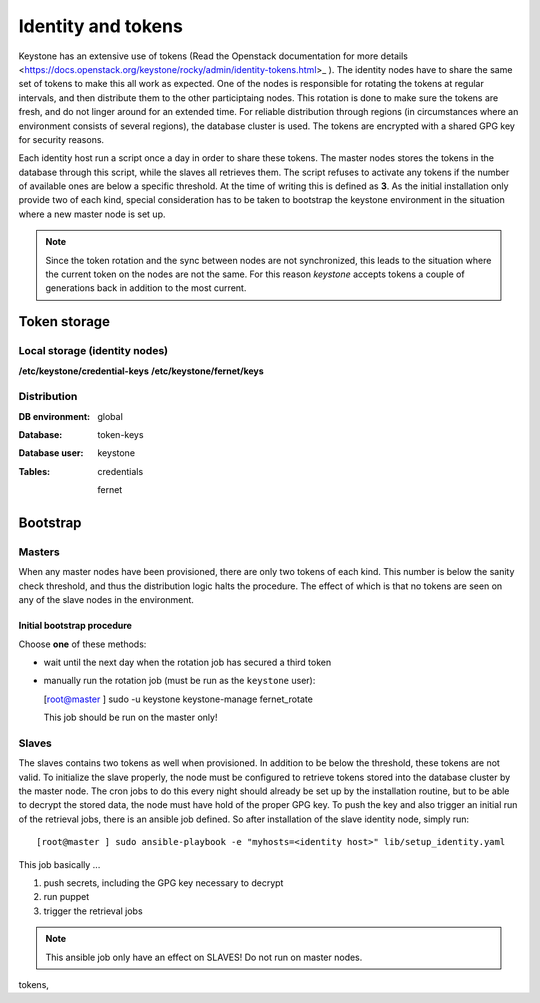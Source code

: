 ===================
Identity and tokens
===================

Keystone has an extensive use of tokens (Read the Openstack documentation for
more details <https://docs.openstack.org/keystone/rocky/admin/identity-tokens.html>_ ).
The identity nodes have to share the same set of tokens to make this all work as
expected. One of the nodes is responsible for rotating the tokens at regular
intervals, and then distribute them to the other participtaing nodes. This
rotation is done to make sure the tokens are fresh, and do not linger around for
an extended time. For reliable distribution through regions (in circumstances where an environment
consists of several regions), the database cluster is used. The tokens are
encrypted with a shared GPG key for security reasons.

Each identity host run a script once a day in order to share these tokens. The
master nodes stores the tokens in the database through this script, while the
slaves all retrieves them. The script refuses to activate any tokens if the
number of available ones are below a specific threshold. At the time of writing
this is defined as **3**. As the initial installation only provide two of each
kind, special consideration has to be taken to bootstrap the keystone
environment in the situation where a new master node is set up.

.. NOTE::
   Since the token rotation and the sync between nodes are not synchronized,
   this leads to the situation where the current token on the nodes are not the
   same. For this reason *keystone* accepts tokens a couple of generations back
   in addition to the most current.


Token storage
=============

Local storage (identity nodes)
------------------------------

**/etc/keystone/credential-keys**
**/etc/keystone/fernet/keys**


Distribution
------------

:DB environment:
  global

:Database:
  token-keys

:Database user:
  keystone

:Tables:
  credentials

  fernet


Bootstrap
=========

Masters
-------

When any master nodes have been provisioned, there are only two tokens of each
kind. This number is below the sanity check threshold, and thus the distribution
logic halts the procedure. The effect of which is that no tokens are seen on any
of the slave nodes in the environment.

Initial bootstrap procedure
"""""""""""""""""""""""""""

Choose **one** of these methods:

- wait until the next day when the rotation job has secured a third token
- manually run the rotation job (must be run as the ``keystone`` user):

  [root@master ] sudo -u keystone keystone-manage fernet_rotate

  This job should be run on the master only!


Slaves
------

The slaves contains two tokens as well when provisioned. In addition to be below
the threshold, these tokens are not valid. To initialize the slave properly, the
node must be configured to retrieve tokens stored into the database cluster by
the master node. The cron jobs to do this every night should already be set up
by the installation routine, but to be able to decrypt the stored data, the node
must have hold of the proper GPG key. To push the key and also trigger an
initial run of the retrieval jobs, there is an ansible job defined. So after
installation of the slave identity node, simply run::

  [root@master ] sudo ansible-playbook -e "myhosts=<identity host>" lib/setup_identity.yaml

This job basically ...

1. push secrets, including the GPG key necessary to decrypt
2. run puppet
3. trigger the retrieval jobs

.. NOTE::
   This ansible job only have an effect on SLAVES! Do not run on master nodes.

tokens,

